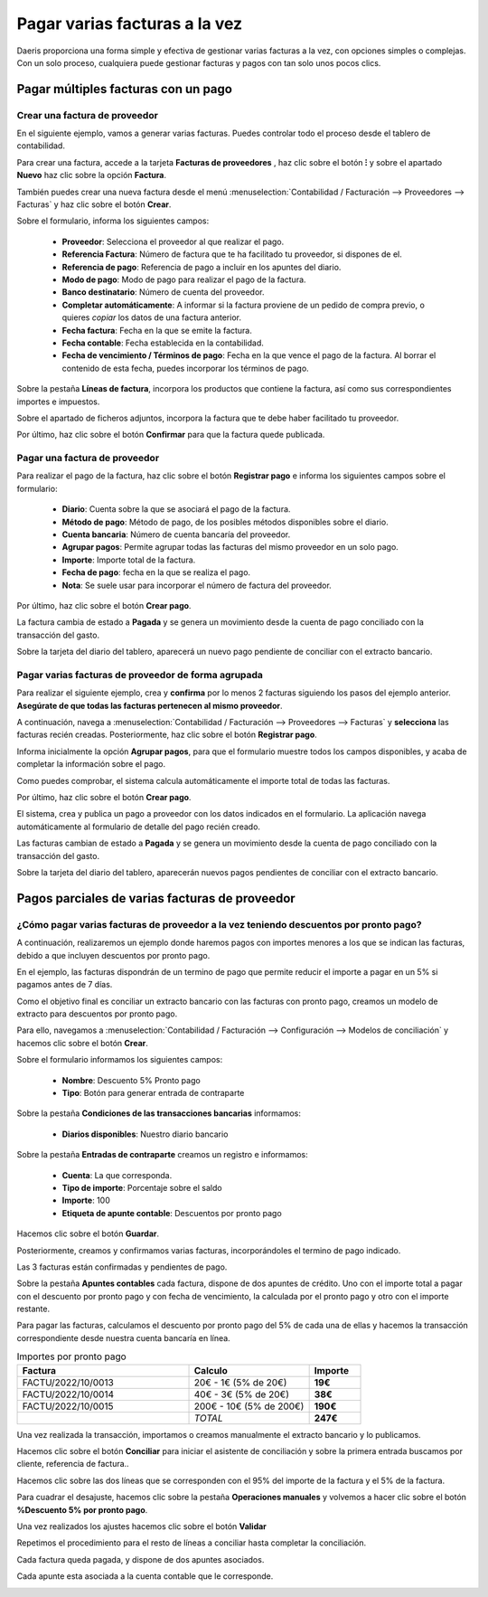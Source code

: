 ====================================
Pagar varias facturas a la vez
====================================
Daeris proporciona una forma simple y efectiva de gestionar varias facturas a la vez, con opciones simples o complejas.
Con un solo proceso, cualquiera puede gestionar facturas y pagos con tan solo unos pocos clics.

Pagar múltiples facturas con un pago
======================================

Crear una factura de proveedor
---------------------------------
En el siguiente ejemplo, vamos a generar varias facturas. Puedes controlar todo el proceso desde el tablero
de contabilidad.

Para crear una factura, accede a la tarjeta **Facturas de proveedores** , haz clic sobre el botón **⁝** y sobre
el apartado **Nuevo** haz clic sobre la opción **Factura**.

También puedes crear una nueva factura desde el menú :menuselection:`Contabilidad / Facturación --> Proveedores --> Facturas` y
haz clic sobre el botón **Crear**.

.. image:: pago_multiple/tablero01.png
   :align: center
   :alt: Registrar varios pagos

Sobre el formulario, informa los siguientes campos:

   - **Proveedor**: Selecciona el proveedor al que realizar el pago.
   - **Referencia Factura**: Número de factura que te ha facilitado tu proveedor, si dispones de el.
   - **Referencia de pago**: Referencia de pago a incluir en los apuntes del diario.
   - **Modo de pago**: Modo de pago para realizar el pago de la factura.
   - **Banco destinatario**: Número de cuenta del proveedor.
   - **Completar automáticamente**: A informar si la factura proviene de un pedido de compra previo, o quieres *copiar* los datos de una factura anterior.
   - **Fecha factura**: Fecha en la que se emite la factura.
   - **Fecha contable**: Fecha establecida en la contabilidad.
   - **Fecha de vencimiento / Términos de pago**: Fecha en la que vence el pago de la factura. Al borrar el contenido de esta fecha, puedes incorporar los términos de pago.

Sobre la pestaña **Líneas de factura**, incorpora los productos que contiene la factura, así como sus correspondientes importes
e impuestos.

Sobre el apartado de ficheros adjuntos, incorpora la factura que te debe haber facilitado tu proveedor.

Por último, haz clic sobre el botón **Confirmar** para que la factura quede publicada.

.. image:: pago_multiple/factura01.png
   :align: center
   :alt: Registrar varios pagos

Pagar una factura de proveedor
--------------------------------

Para realizar el pago de la factura, haz clic sobre el botón **Registrar pago** e informa los siguientes campos sobre el formulario:

   - **Diario**: Cuenta sobre la que se asociará el pago de la factura.
   - **Método de pago**: Método de pago, de los posibles métodos disponibles sobre el diario.
   - **Cuenta bancaria**: Número de cuenta bancaría del proveedor.
   - **Agrupar pagos**: Permite agrupar todas las facturas del mismo proveedor en un solo pago.
   - **Importe**: Importe total de la factura.
   - **Fecha de pago**: fecha en la que se realiza el pago.
   - **Nota**: Se suele usar para incorporar el número de factura del proveedor.

Por último, haz clic sobre el botón **Crear pago**.

.. image:: pago_multiple/pagos01.png
   :align: center
   :alt: Pagar una factura de proveedor

La factura cambia de estado a **Pagada** y se genera un movimiento desde la cuenta de pago conciliado con la transacción del gasto.

.. image:: pago_multiple/factura02.png
   :align: center
   :alt: Pagar una factura de proveedor

Sobre la tarjeta del diario del tablero, aparecerá un nuevo pago pendiente de conciliar con el extracto bancario.

.. image:: pago_multiple/tablero02.png
   :align: center
   :alt: Registrar varios pagos

.. seealso::
   * :doc:`../../../../finanzas/contabilidad/banco_efectivo/conciliacion/proceso`

Pagar varias facturas de proveedor de forma agrupada
------------------------------------------------------

Para realizar el siguiente ejemplo, crea y **confirma** por lo menos 2 facturas siguiendo los pasos del ejemplo anterior.
**Asegúrate de que todas las facturas pertenecen al mismo proveedor**.

A continuación, navega a :menuselection:`Contabilidad / Facturación --> Proveedores --> Facturas`
y **selecciona** las facturas recién creadas. Posteriormente, haz clic sobre el botón **Registrar pago**.

.. image:: pago_multiple/factura02.png
   :align: center
   :alt: Pagar varias facturas de proveedor de forma agrupada


Informa inicialmente la opción **Agrupar pagos**, para que el formulario muestre todos los campos disponibles,
y acaba de completar la información sobre el pago.

Como puedes comprobar, el sistema calcula automáticamente el importe total de todas las facturas.

Por último, haz clic sobre el botón **Crear pago**.

.. image:: pago_multiple/pagos02.png
   :align: center
   :alt: Pagar varias facturas de proveedor de forma agrupada

El sistema, crea y publica un pago a proveedor con los datos indicados en el formulario. La aplicación navega
automáticamente al formulario de detalle del pago recién creado.

.. image:: pago_multiple/pagos03.png
   :align: center
   :alt: Pagar varias facturas de proveedor de forma agrupada

Las facturas cambian de estado a **Pagada** y se genera un movimiento desde la cuenta de pago conciliado con la transacción del gasto.

.. image:: pago_multiple/factura04.png
   :align: center
   :alt: Pagar varias facturas de proveedor de forma agrupada

Sobre la tarjeta del diario del tablero, aparecerán nuevos pagos pendientes de conciliar con el extracto bancario.

.. image:: pago_multiple/tablero03.png
   :align: center
   :alt: Pagar varias facturas de proveedor de forma agrupada

.. seealso::
   * :doc:`../../../../finanzas/contabilidad/banco_efectivo/conciliacion/proceso`

Pagos parciales de varias facturas de proveedor
=================================================

¿Cómo pagar varias facturas de proveedor a la vez teniendo descuentos por pronto pago?
------------------------------------------------------------------------------------------

A continuación, realizaremos un ejemplo donde haremos pagos con importes menores a los que se
indican las facturas, debido a que incluyen descuentos por pronto pago.

En el ejemplo, las facturas dispondrán de un termino de pago que permite reducir el importe a pagar
en un 5% si pagamos antes de 7 días.

.. image:: pago_multiple/terminos.png
   :align: center
   :alt: Pagos parciales de varias facturas de proveedor

Como el objetivo final es conciliar un extracto bancario con las facturas con pronto pago, creamos un modelo de
extracto para descuentos por pronto pago.

Para ello, navegamos a :menuselection:`Contabilidad / Facturación --> Configuración --> Modelos de conciliación`
y hacemos clic sobre el botón **Crear**.

Sobre el formulario informamos los siguientes campos:

   - **Nombre**: Descuento 5% Pronto pago
   - **Tipo**: Botón para generar entrada de contraparte

Sobre la pestaña **Condiciones de las transacciones bancarias** informamos:

   - **Diarios disponibles**: Nuestro diario bancario

Sobre la pestaña **Entradas de contraparte** creamos un registro e informamos:

   - **Cuenta**: La que corresponda.
   - **Tipo de importe**: Porcentaje sobre el saldo
   - **Importe**: 100
   - **Etiqueta de apunte contable**: Descuentos por pronto pago

Hacemos clic sobre el botón **Guardar**.

.. image:: pago_multiple/modelo.png
   :align: center
   :alt: Pagos parciales de varias facturas de proveedor

Posteriormente, creamos y confirmamos varias facturas, incorporándoles el termino de pago indicado.

.. image:: pago_multiple/factura05.png
   :align: center
   :alt: Pagos parciales de varias facturas de proveedor

Las 3 facturas están confirmadas y pendientes de pago.

.. image:: pago_multiple/lista01.png
   :align: center
   :alt: Pagos parciales de varias facturas de proveedor

Sobre la pestaña **Apuntes contables** cada factura, dispone de dos apuntes de crédito. Uno con el importe total
a pagar con el descuento por pronto pago y con fecha de vencimiento, la calculada por el pronto pago y otro con el
importe restante.

.. image:: pago_multiple/apuntes01.png
   :align: center
   :alt: Pagos parciales de varias facturas de proveedor

Para pagar las facturas, calculamos el descuento por pronto pago del 5% de cada una de ellas y hacemos la transacción
correspondiente desde nuestra cuenta bancaría en línea.

.. list-table:: Importes por pronto pago
   :widths: 50 35 15
   :header-rows: 1

   * - Factura
     - Calculo
     - Importe
   * - FACTU/2022/10/0013
     - 20€ - 1€ (5% de 20€)
     - **19€**
   * - FACTU/2022/10/0014
     - 40€ - 3€ (5% de 20€)
     - **38€**
   * - FACTU/2022/10/0015
     - 200€ - 10€ (5% de 200€)
     - **190€**
   * -
     - *TOTAL*
     - **247€**

Una vez realizada la transacción, importamos o creamos manualmente el extracto bancario y lo publicamos.

.. image:: pago_multiple/extracto.png
   :align: center
   :alt: Pagos parciales de varias facturas de proveedor

Hacemos clic sobre el botón **Conciliar** para iniciar el asistente de conciliación y sobre la primera entrada
buscamos por cliente, referencia de factura..

.. image:: pago_multiple/conciliar01.png
   :align: center
   :alt: Pagos parciales de varias facturas de proveedor

Hacemos clic sobre las dos líneas que se corresponden con el 95% del importe de la factura y el 5% de la factura.

Para cuadrar el desajuste, hacemos clic sobre la pestaña **Operaciones manuales** y volvemos a hacer clic sobre
el botón **%Descuento 5% por pronto pago**.

.. image:: pago_multiple/conciliar02.png
   :align: center
   :alt: Pagos parciales de varias facturas de proveedor


Una vez realizados los ajustes hacemos clic sobre el botón **Validar**

.. image:: pago_multiple/conciliar03.png
   :align: center
   :alt: Pagos parciales de varias facturas de proveedor

Repetimos el procedimiento para el resto de líneas a conciliar hasta completar la conciliación.

.. image:: pago_multiple/conciliar04.png
   :align: center
   :alt: Pagos parciales de varias facturas de proveedor

Cada factura queda pagada, y dispone de dos apuntes asociados.

.. image:: pago_multiple/factura06.png
   :align: center
   :alt: Pagos parciales de varias facturas de proveedor

Cada apunte esta asociada a la cuenta contable que le corresponde.

.. image:: pago_multiple/apuntes02.png
   :align: center
   :alt: Pagos parciales de varias facturas de proveedor